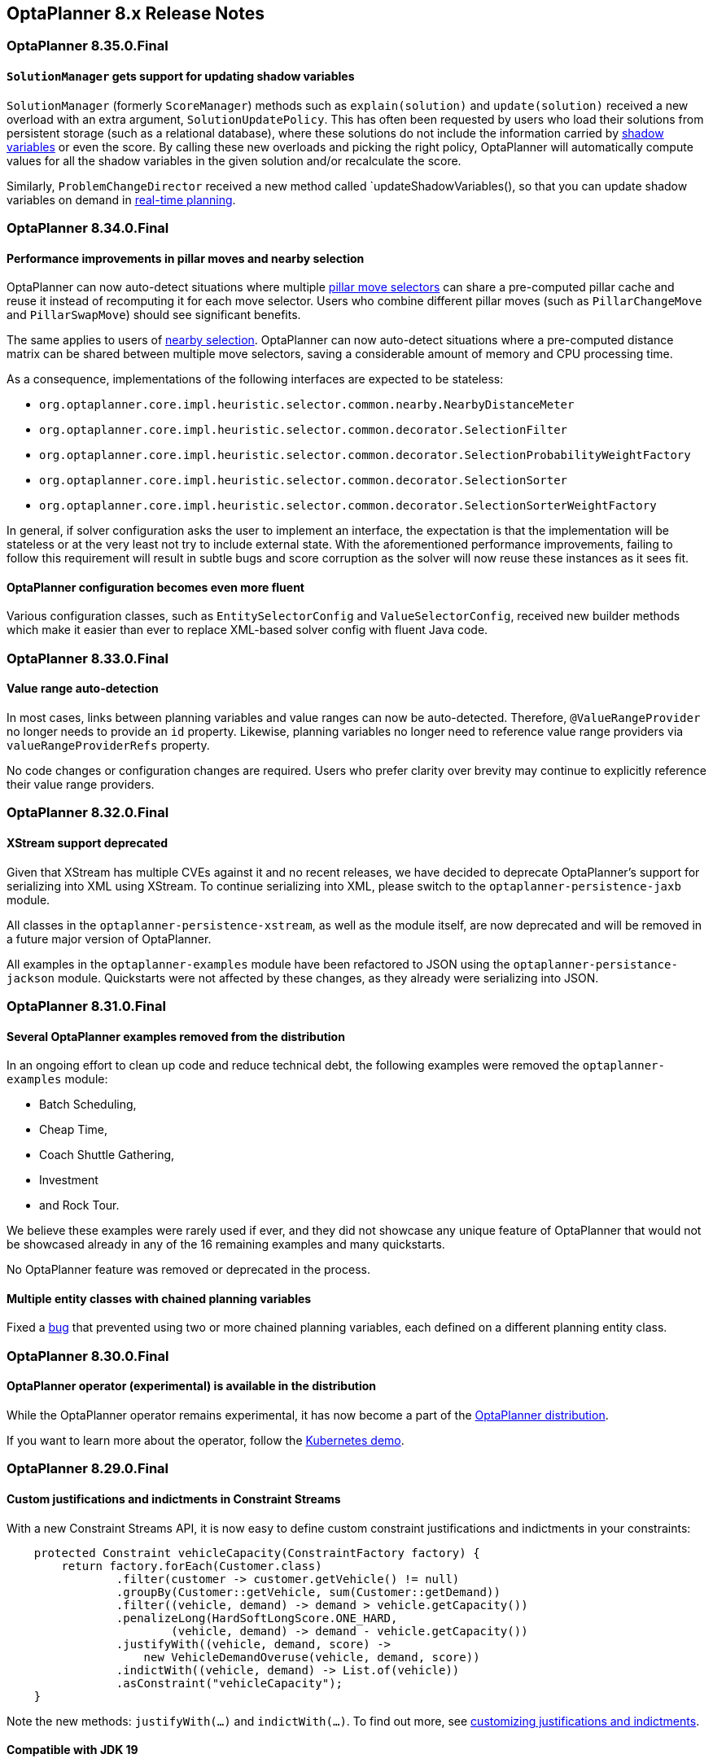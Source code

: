 [[releaseNotes-8.x]]
== OptaPlanner 8.x Release Notes

[[releaseNotes-8.35.0.Final]]
=== OptaPlanner 8.35.0.Final

==== `SolutionManager` gets support for updating shadow variables

`SolutionManager` (formerly `ScoreManager`) methods such as `explain(solution)` and `update(solution)`  received a new overload with an extra argument, `SolutionUpdatePolicy`.
This has often been requested by users who load their solutions from persistent storage (such as a relational database), where these solutions do not include the information carried by xref:shadow-variable/shadow-variable.adoc[shadow variables] or even the score.
By calling these new overloads and picking the right policy,
OptaPlanner will automatically compute values for all the shadow variables in the given solution
and/or recalculate the score.

Similarly, `ProblemChangeDirector` received a new method called `updateShadowVariables(), so that you can update shadow variables on demand in xref:repeated-planning/repeated-planning.adoc#realTimePlanning[real-time planning].

[[releaseNotes-8.34.0.Final]]
=== OptaPlanner 8.34.0.Final

==== Performance improvements in pillar moves and nearby selection

OptaPlanner can now auto-detect situations where multiple xref:move-and-neighborhood-selection/move-and-neighborhood-selection.adoc#pillarMoveSelectors[pillar move selectors] can share a pre-computed pillar cache and reuse it instead of recomputing it for each move selector.
Users who combine different pillar moves (such as `PillarChangeMove` and `PillarSwapMove`) should see significant benefits.

The same applies to users of xref:move-and-neighborhood-selection/move-and-neighborhood-selection.adoc#nearbySelection[nearby selection].
OptaPlanner can now auto-detect situations where a pre-computed distance matrix can be shared between multiple move selectors, saving a considerable amount of memory and CPU processing time.

As a consequence, implementations of the following interfaces are expected to be stateless:

* `org.optaplanner.core.impl.heuristic.selector.common.nearby.NearbyDistanceMeter`
* `org.optaplanner.core.impl.heuristic.selector.common.decorator.SelectionFilter`
* `org.optaplanner.core.impl.heuristic.selector.common.decorator.SelectionProbabilityWeightFactory`
* `org.optaplanner.core.impl.heuristic.selector.common.decorator.SelectionSorter`
* `org.optaplanner.core.impl.heuristic.selector.common.decorator.SelectionSorterWeightFactory`

In general, if solver configuration asks the user to implement an interface,
the expectation is that the implementation will be stateless
or at the very least not try to include external state.
With the aforementioned performance improvements,
failing to follow this requirement will result in subtle bugs and score corruption
as the solver will now reuse these instances as it sees fit.

==== OptaPlanner configuration becomes even more fluent

Various configuration classes, such as `EntitySelectorConfig` and `ValueSelectorConfig`,
received new builder methods which make it easier than ever
to replace XML-based solver config with fluent Java code.


[[releaseNotes-8.33.0.Final]]
=== OptaPlanner 8.33.0.Final

==== Value range auto-detection

In most cases, links between planning variables and value ranges can now be auto-detected.
Therefore, ``@ValueRangeProvider`` no longer needs to provide an ``id`` property.
Likewise, planning variables no longer need to reference value range providers via ``valueRangeProviderRefs`` property.

No code changes or configuration changes are required.
Users who prefer clarity over brevity may continue to explicitly reference their value range providers.


[[releaseNotes-8.32.0.Final]]
=== OptaPlanner 8.32.0.Final

==== XStream support deprecated

Given that XStream has multiple CVEs against it and no recent releases,
we have decided to deprecate OptaPlanner's support for serializing into XML using XStream.
To continue serializing into XML, please switch to the `optaplanner-persistence-jaxb` module.

All classes in the `optaplanner-persistence-xstream`, as well as the module itself, are now deprecated and will be removed in a future major version of OptaPlanner.

All examples in the `optaplanner-examples` module have been refactored to  JSON using the `optaplanner-persistance-jackson` module.
Quickstarts were not affected by these changes, as they already were serializing into JSON.

[[releaseNotes-8.31.0.Final]]
=== OptaPlanner 8.31.0.Final

==== Several OptaPlanner examples removed from the distribution

In an ongoing effort to clean up code and reduce technical debt, the following examples were removed the `optaplanner-examples` module:

- Batch Scheduling,
- Cheap Time,
- Coach Shuttle Gathering,
- Investment
- and Rock Tour.

We believe these examples were rarely used if ever, and they did not showcase any unique feature of OptaPlanner that would not be showcased already in any of the 16 remaining examples and many quickstarts.

No OptaPlanner feature was removed or deprecated in the process.

==== Multiple entity classes with chained planning variables

Fixed a https://issues.redhat.com/browse/PLANNER-2798[bug] that prevented using two or more chained planning variables, each defined on a different planning entity class.

[[releaseNotes-8.30.0.Final]]
=== OptaPlanner 8.30.0.Final

==== OptaPlanner operator (experimental) is available in the distribution

While the OptaPlanner operator remains experimental, it has now become a part of the https://download.jboss.org/optaplanner/release/latestFinal[OptaPlanner distribution].

If you want to learn more about the operator, follow the https://github.com/kiegroup/optaplanner-quickstarts/tree/development/technology/kubernetes[Kubernetes demo].

[[releaseNotes-8.29.0.Final]]
=== OptaPlanner 8.29.0.Final

==== Custom justifications and indictments in Constraint Streams

With a new Constraint Streams API, it is now easy to define custom constraint justifications and indictments in your constraints:

[source,java,options="nowrap"]
----
    protected Constraint vehicleCapacity(ConstraintFactory factory) {
        return factory.forEach(Customer.class)
                .filter(customer -> customer.getVehicle() != null)
                .groupBy(Customer::getVehicle, sum(Customer::getDemand))
                .filter((vehicle, demand) -> demand > vehicle.getCapacity())
                .penalizeLong(HardSoftLongScore.ONE_HARD,
                        (vehicle, demand) -> demand - vehicle.getCapacity())
                .justifyWith((vehicle, demand, score) ->
                    new VehicleDemandOveruse(vehicle, demand, score))
                .indictWith((vehicle, demand) -> List.of(vehicle))
                .asConstraint("vehicleCapacity");
    }
----

Note the new methods: `justifyWith(...)` and `indictWith(...)`. To find out more, see xref:constraint-streams/constraint-streams.adoc#constraintStreamsCustomizingJustificationsAndIndictments[customizing justifications and indictments].

==== Compatible with JDK 19

https://jdk.java.net/19/[OpenJDK 19] was recently released and OptaPlanner is fully compatible with it.

We always test our releases against the long-term supported versions of the JDK, currently 11 and 17, as well as against the latest release. We encourage you to upgrade your JDK regularly to benefit from the enhancements that come with the new releases.

==== New `@ShadowVariable` and `@PiggybackShadowVariable` annotations replace the `@CustomShadowVariable`

`@ShadowVariable` annotation is repeatable and allows to specify 1 listener per source variable.

`@PiggybackShadowVariable` is a specialized annotation to mark shadow variables that are updated by another shadow variable's listener.

The `@CustomShadowVariable` has been deprecated.

Read more about xref:shadow-variable/shadow-variable.adoc#customVariableListener[custom shadow variables] in the documentation.


==== Planning list variable

OptaPlanner now adds a limited support for planning list variables that can hold multiple planning values.
The planning list variable provides an alternative approach to modeling planning problems that were previously modeled using the xref:planner-configuration/planner-configuration.adoc#chainedPlanningVariable[chained planning variable].

Both the planning list variable and the chained planning variable should be used with problems where the goal is to distribute a number of workload elements among limited resources in a specific order.
For example, in vehicle routing, vehicles represent the limited resource and customers represent the workload elements.

The chained planning variable defines a recursive data structure, in which customers form chains ending with vehicles.
On the other hand, the planning list variable allows for a more intuitive model where each vehicle holds a list of customers it goes to.
It is defined using the new `@PlaningListVariable` annotation.

WARNING: The planning list variable is a new feature and lacks some advanced features, that are available with the chained planning variable.

See xref:planner-configuration/planner-configuration.adoc#planningListVariable[planning list variable].

[[releaseNotes-8.27.0.Final]]
=== OptaPlanner 8.27.0.Final

==== Bavet is feature complete

The alternative constraint streams implementation Bavet is feature complete.
You can now use it as an alternative to Drools (which is still the default).

Bavet will not be supported in Red Hat's support offering.
Drools intends to catch up performance wise.


[[releaseNotes-8.24.0.Final]]
=== OptaPlanner 8.24.0.Final

==== OptaWeb Employee Rostering demo application abandoned

The codebase for OptaWeb Employee Rostering demo application has been frozen and will no longer receive any updates.

We encourage users to check out the https://github.com/kiegroup/optaplanner-quickstarts/tree/stable/use-cases/employee-scheduling[OptaPlanner Employee Rostering Quickstart] for a simple and straight-forward way of integrating OptaPlanner in your application.


[[releaseNotes-8.23.0.Final]]
=== OptaPlanner 8.23.0.Final

==== Score DRL deprecated in favor of Constraint Streams

Support for Score DRL has been deprecated and users are encouraged to migrate to xref:constraint-streams/constraint-streams.adoc#constraintStreams[Constraint Streams] at their earliest convenience.
link:https://www.optaplanner.org/download/upgradeRecipe/[Read the migration guide from score DRL to Constraint Streams].
Score DRL is not going away in OptaPlanner 8.


[[releaseNotes-8.20.0.Final]]
=== OptaPlanner 8.20.0.Final

==== `SolverManager.addProblemChange()` now returns `CompletableFuture<Void>`

`SolverManager.addProblemChange()` returns `CompletableFuture<Void>`, which completes when a new best solution containing
the problem change has been passed to a user-defined `Consumer`.


[[releaseNotes-8.17.0.Final]]
=== OptaPlanner 8.17.0.Final

==== Real-time planning available on the `SolverManager`

The `SolverManager` now accepts problem changes via the `addProblemChange()` method,
allowing for xref:repeated-planning/repeated-planning.adoc#realTimePlanning[real-time planning]
without much boilerplate code.

==== Faster `Solver` creation

`SolverFactory` newly caches some internal data structures, leading to much faster `Solver` creation times.
This is beneficial if you instantiate multiple `Solver` instances in quick succession.


[[releaseNotes-8.12.0.Final]]
=== OptaPlanner 8.12.0.Final

==== Documentation website

The latest final OptaPlanner documentation is now available on a new
https://www.optaplanner.org/docs[documentation website] built using https://antora.org[Antora].
The single-HTML and PDF documentation will continue to be published in the https://docs.optaplanner.org/[archive].

==== Monitoring Support

OptaPlanner now uses Micrometer to monitor key metrics such as active solver count, solve durations, and error count.


[[releaseNotes-8.10.0.Final]]
=== OptaPlanner 8.10.0.Final

==== Support for Quarkus 2.0

OptaPlanner is now fully compatible with the recently released https://quarkus.io/quarkus2/[Quarkus 2.0].


[[releaseNotes-8.7.0.Final]]
=== OptaPlanner 8.7.0.Final

==== OptaPlanner quickstarts repository

There is a new `quarkus-call-center` quickstart that shows xref:repeated-planning/repeated-planning.adoc#realTimePlanning[real-time planning] of incoming calls in a call center.

image:release-notes/quarkusCallCenter.png[Quarkus Call Center]


[[releaseNotes-8.5.0.Final]]
=== OptaPlanner 8.5.0.Final

==== Mapping in Constraint Streams

The xref:constraint-streams/constraint-streams.adoc#constraintStreams[Constraint Streams API] received a major new functionality.
You can now modify your streams using xref:constraint-streams/constraint-streams.adoc#constraintStreamsMappingTuples[mapping functions].

==== Ready for OpenJDK 16

We have made some tweaks under the hood
so that your experience with the recently released link:https://openjdk.java.net/projects/jdk/16/[OpenJDK 16] continues to be smooth.

==== Inject and Autowire ConstraintVerifier in Quarkus and Spring Boot

You can now xref:constraint-streams/constraint-streams.adoc#constraintStreamsTestingQuarkus[inject the Constraint Verifier in Quarkus] and
xref:constraint-streams/constraint-streams.adoc#constraintStreamsTestingSpringBoot[autowire the Constraint Verifier in Spring Boot], allowing
you to xref:constraint-streams/constraint-streams.adoc#constraintStreamsTesting[test your constraint streams] more easily.

==== OptaWebs on Quarkus

OptaWeb Vehicle Routing and OptaWeb Employee Rostering have been migrated from Spring Boot to Quarkus.

Other noteworthy changes done during the migration to Quarkus:

* OptaWeb Vehicle Routing back end has a new RESTful API.
Client-server communication, that was previously done using WebSockets, now uses a combination of REST calls and Server-Sent Events.
* OptaWeb Employee Rostering now uses Constraint Streams instead of DRL for score calculation.

==== Faster domain accessors and cloning with Gizmo

We have added xref:planner-configuration/planner-configuration.adoc#domainAccess[Gizmo generated domain accessors and solution
cloners], which offer better performance than the reflection based
domain accessors and solution cloners.

==== OptaPlanner quickstarts repository

There is a new `activemq-quarkus-school-timetabling` quickstart that shows how to integrate ActiveMQ with OptaPlanner to horizontally scale when solving multiple data sets.


[[releaseNotes-8.3.0.Final]]
=== OptaPlanner 8.3.0.Final

==== Major performance improvements for Constraint Streams

The default implementation of the xref:constraint-streams/constraint-streams.adoc#constraintStreams[Constraint Streams API]
has seen major performance improvements.
Use cases with tri and quad streams may experience order of magnitude speedups.
Use cases with xref:constraint-streams/constraint-streams.adoc#constraintStreamsGroupingAndCollectors[grouping]
are likely to experience some speedups too, albeit comparatively smaller.

Kudos to the link:https://drools.org/[Drools] team for helping make this possible!

==== Constraint Streams `groupBy()` overloads for multiple collectors

The xref:constraint-streams/constraint-streams.adoc#constraintStreams[Constraint Streams API]
has been extended to allow using more than 2 collectors in a single xref:constraint-streams/constraint-streams.adoc#constraintStreamsGroupingAndCollectors[grouping].
The following is now possible:

[source,java]
----
return constraintFactory.from(ProductPrice.class)
    .groupBy(min(), max(), sum())
    .penalize(..., SimpleScore.ONE, (minPrice, maxPrice, sumPrices) -> ...);
----


[[releaseNotes-8.0.0.Final]]
=== OptaPlanner 8.0.0.Final

==== OptaPlanner quickstarts repository

The new https://github.com/kiegroup/optaplanner-quickstarts[OptaPlanner Quickstarts repository]
contains pretty web demos for several use cases.
It also shows you how to integrate OptaPlanner with different technologies:

* *School timetabling*: Assign lessons to timeslots and rooms to produce a better schedule for teachers and students.
+
This application connects to a relational database and exposes a REST API, rendered by a pretty JavaScript UI.
+
** `quarkus-school-timetabling`: Java, Maven or Gradle, Quarkus, H2
** `spring-boot-school-timetabling`: Java, Maven or Gradle, Spring Boot, H2
** `kotlin-quarkus-school-timetabling`: Kotlin, Maven, Quarkus, H2
* *Facility location problem (FLP)*: Pick the best geographical locations for new stores, distribution centers, COVID-19 test centers or telco masts.
** `quarkus-facility-location`: Java, Maven, Quarkus
* *Factorio layout*: Assign machines to assembly line locations to design the best factory layout.
** `quarkus-factorio-layout`: Java, Maven, Quarkus
* Maintenance scheduling: Coming soon

https://github.com/kiegroup/optaplanner-quickstarts[Clone the quickstarts repo now!]

==== Future Java compatibility

The OptaPlanner 8 API has been groomed to maximize compatibility
with the latest https://openjdk.java.net/[OpenJDK] and https://www.graalvm.org/[GraalVM] releases
and game-changing platforms such as https://quarkus.io/[Quarkus].
Meanwhile, we still fully support OpenJDK 11 and platforms such as Spring Boot or plain Java.

For example, when running OptaPlanner in Java 11 or higher with a classpath,
OptaPlanner no longer triggers `WARNING: An illegal reflective access operation has occurred` for XStream.

==== Code completion for solverConfig.xml and benchmarkConfig.xml through XSD

To validate XML configuration during development,
add the new XML Schema Definition (XSD) on the solver or benchmark configuration:

[source,xml]
----
<?xml version="1.0" encoding="UTF-8"?>
<solver xmlns="https://www.optaplanner.org/xsd/solver" xmlns:xsi="http://www.w3.org/2001/XMLSchema-instance" xsi:schemaLocation="https://www.optaplanner.org/xsd/solver https://www.optaplanner.org/xsd/solver/solver.xsd">
  ...
</solver>
----

This enables code completion for XML in most IDEs:

image:release-notes/solverConfigCompletion.png[SolverConfigCodeCompletion]

==== Improved Quarkus extension

The OptaPlanner Quarkus extension is now stable
and displays no warnings when compiling Java to a native executable.

==== ScoreManager now supports score explanation

The `ScoreManager` can now also explain why a solution has a certain score:

[source,java]
----
ScoreManager<TimeTable, HardSoftScore> scoreManager = ScoreManager.create(solverFactory);
...
ScoreExplanation<TimeTable, HardSoftScore> scoreExplanation = scoreManager.explain(timeTable);
System.out.println(scoreExplanation.getSummary());
...
----

Additionally, use `scoreExplanation.getConstraintMatchTotalMap()` and `scoreExplanation.getIndictmentMap()`
to extract the `ConstraintMatchTotal<HardSoftScore>` and `Indictment<HardSoftScore>` information without triggering a new score calculation.

==== Various improvements

* The ConstraintStreams API is now richer, more stable with better error messages and faster.
* The `SolverManager` API now supports to listen to both best solution events and the solving ended event.
* OptaPlanner no longer depends on Guava or Reflections.
